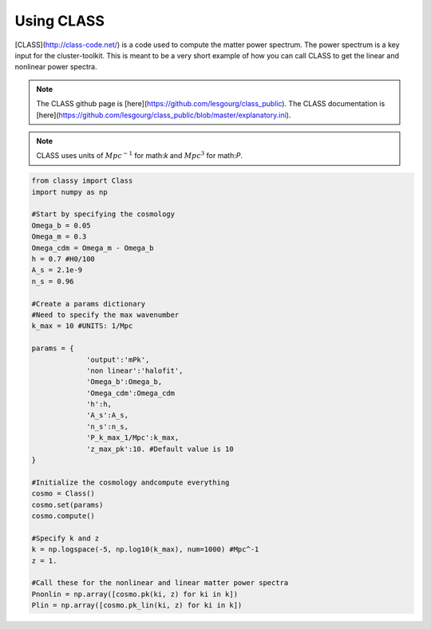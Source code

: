 ************************************************************************
Using CLASS
************************************************************************

[CLASS](http://class-code.net/) is a code used to compute the matter power spectrum. The power spectrum is a key input for the cluster-toolkit. This is meant to be a very short example of how you can call CLASS to get the linear and nonlinear power spectra.

.. note::
   The CLASS github page is [here](https://github.com/lesgourg/class_public). The CLASS documentation is [here](https://github.com/lesgourg/class_public/blob/master/explanatory.ini).

.. note::
   CLASS uses units of :math:`Mpc^{-1}` for math:`k` and :math:`Mpc^3` for math:`P`.

.. code-block:: python

   from classy import Class
   import numpy as np
   
   #Start by specifying the cosmology
   Omega_b = 0.05
   Omega_m = 0.3
   Omega_cdm = Omega_m - Omega_b
   h = 0.7 #H0/100
   A_s = 2.1e-9
   n_s = 0.96

   #Create a params dictionary
   #Need to specify the max wavenumber
   k_max = 10 #UNITS: 1/Mpc

   params = {
		'output':'mPk',
		'non linear':'halofit',
		'Omega_b':Omega_b,
		'Omega_cdm':Omega_cdm
		'h':h,
		'A_s':A_s,
		'n_s':n_s,
		'P_k_max_1/Mpc':k_max,
		'z_max_pk':10. #Default value is 10
   }

   #Initialize the cosmology andcompute everything
   cosmo = Class()
   cosmo.set(params)
   cosmo.compute()

   #Specify k and z
   k = np.logspace(-5, np.log10(k_max), num=1000) #Mpc^-1
   z = 1.

   #Call these for the nonlinear and linear matter power spectra
   Pnonlin = np.array([cosmo.pk(ki, z) for ki in k])
   Plin = np.array([cosmo.pk_lin(ki, z) for ki in k])
